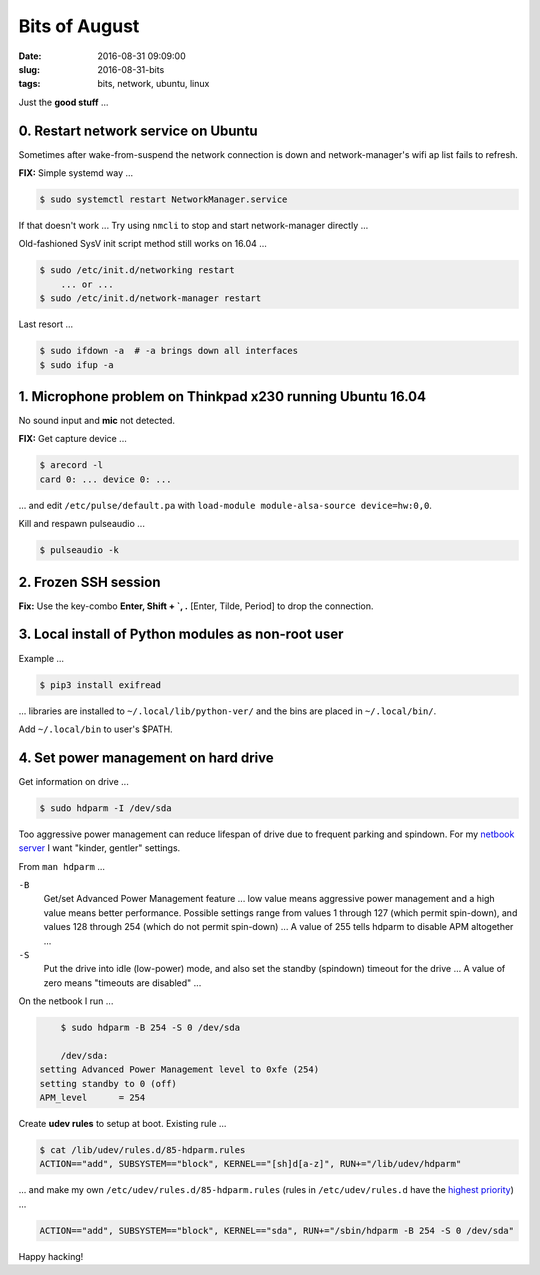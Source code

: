 ==============
Bits of August
==============

:date: 2016-08-31 09:09:00
:slug: 2016-08-31-bits
:tags: bits, network, ubuntu, linux

Just the **good stuff** ...

0. Restart network service on Ubuntu                                       
====================================

Sometimes after wake-from-suspend the network connection is down and network-manager's wifi ap list fails to refresh.
                                                                                
**FIX:** Simple systemd way ...                                                   
                                                                                
.. code-block:: bash                                                            
                                                                                
    $ sudo systemctl restart NetworkManager.service                             
                                                                                
If that doesn't work ... Try using ``nmcli`` to stop and start network-manager directly ...
                                                                                
.. code-block::bash                                                             
                                                                                
    $ sudo nmcli networking off                                                 
    $ sudo nmcli networking on                                                  
                                                                                
Old-fashioned SysV init script method still works on 16.04 ...                
                                                                                
.. code-block:: bash                                                            
                                                                                
    $ sudo /etc/init.d/networking restart                                       
        ... or ...                                                              
    $ sudo /etc/init.d/network-manager restart                                  
                                                                                
Last resort ...                                             
                                                                                
.. code-block:: bash                                                            
                                                                                
    $ sudo ifdown -a  # -a brings down all interfaces                           
    $ sudo ifup -a

1. Microphone problem on Thinkpad x230 running Ubuntu 16.04
===========================================================

No sound input and **mic** not detected.

**FIX:** Get capture device ...                                                          

.. code-block:: bash

	$ arecord -l                                                                         
	card 0: ... device 0: ...                                                            
                                                                                     
... and edit ``/etc/pulse/default.pa`` with ``load-module module-alsa-source device=hw:0,0``.

Kill and respawn pulseaudio ...

.. code-block:: bash
                                                        
	$ pulseaudio -k

2. Frozen SSH session
=====================

**Fix:** Use the key-combo **Enter, Shift + `, .** [Enter, Tilde, Period]  to drop the connection.

3. Local install of Python modules as non-root user
===================================================
                                                                                
Example ...                                                                
                                                                                
.. code-block:: bash                                                            
                                                                                
    $ pip3 install exifread                                                     
                                                                                
... libraries are installed to ``~/.local/lib/python-ver/`` and the bins are placed in ``~/.local/bin/``.
                                                                                
Add ``~/.local/bin`` to user's $PATH.

4. Set power management on hard drive
=====================================

Get information on drive ...

.. code-block:: bash

    $ sudo hdparm -I /dev/sda

Too aggressive power management can reduce lifespan of drive due to frequent parking and spindown. For my `netbook server <http://www.circuidipity.com/laptop-home-server.html>`_ I want "kinder, gentler" settings.

From ``man hdparm`` ... 

``-B``
	Get/set Advanced Power Management feature ... low value means aggressive power management and a high value means better performance. Possible settings range from values 1 through 127 (which permit spin-down), and values 128 through 254 (which do not permit spin-down) ... A value of 255 tells hdparm to disable APM altogether ...

``-S``
	Put the drive into idle (low-power) mode, and also set the standby (spindown) timeout for the drive ... A value of zero means "timeouts are disabled" ...

On the netbook I run ...

.. code-block:: bash

	$ sudo hdparm -B 254 -S 0 /dev/sda

	/dev/sda:                                                                        
    setting Advanced Power Management level to 0xfe (254)                            
    setting standby to 0 (off)                                                       
    APM_level      = 254

Create **udev rules** to setup at boot. Existing rule ...

.. code-block:: bash
                           
    $ cat /lib/udev/rules.d/85-hdparm.rules                                          
    ACTION=="add", SUBSYSTEM=="block", KERNEL=="[sh]d[a-z]", RUN+="/lib/udev/hdparm"
                                                                                     
... and make my own ``/etc/udev/rules.d/85-hdparm.rules`` (rules in ``/etc/udev/rules.d`` have the `highest priority <http://manpages.ubuntu.com/manpages/wily/man7/udev.7.html>`_) ...

.. code-block:: bash

	ACTION=="add", SUBSYSTEM=="block", KERNEL=="sda", RUN+="/sbin/hdparm -B 254 -S 0 /dev/sda"

Happy hacking!
